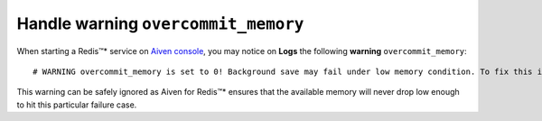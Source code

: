 Handle warning ``overcommit_memory``
====================================

When starting a Redis™* service on `Aiven console <https://console.aiven.io/>`_, you may notice on **Logs** the following **warning** ``overcommit_memory``::

    # WARNING overcommit_memory is set to 0! Background save may fail under low memory condition. To fix this issue add 'vm.overcommit_memory = 1' to /etc/sysctl.conf and then reboot or run the command 'sysctl vm.overcommit_memory=1' for this to take effect.

This warning can be safely ignored as Aiven for Redis™* ensures that the available memory will never drop low enough to hit this particular failure case.
